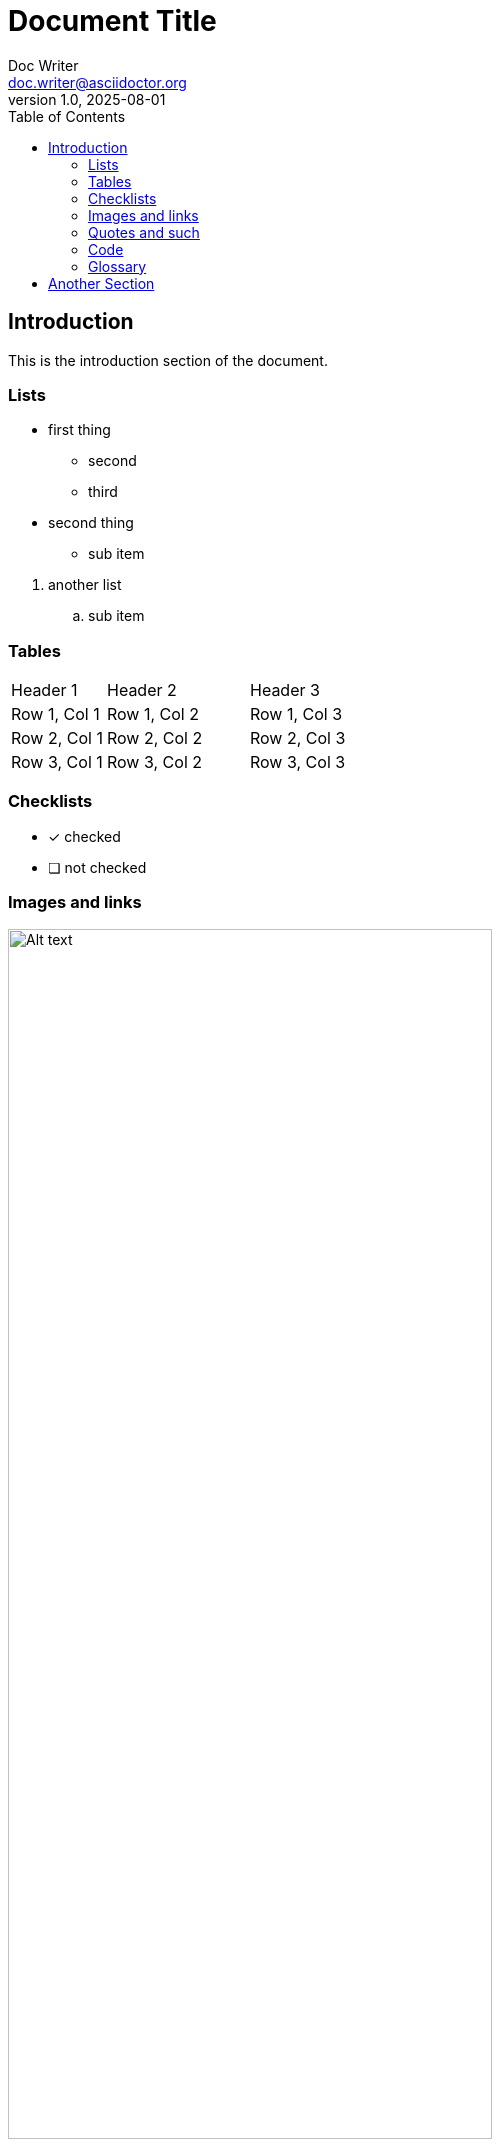= Document Title
Doc Writer <doc.writer@asciidoctor.org>
v1.0, 2025-08-01
:doctype: article
:home: /Users/andrius
:imgdir: {home}/Pictures
:toc: left

// ----------------------------------------------------------------------------

== Introduction

This is the introduction section of the document.

=== Lists

* first thing
  ** second
  ** third
* second thing
  ** sub item

--
. another list
  .. sub item
--

=== Tables

[cols="20,30,50"]
|===
| Header 1 | Header 2 | Header 3
| Row 1, Col 1 | Row 1, Col 2 | Row 1, Col 3
| Row 2, Col 1 | Row 2, Col 2 | Row 2, Col 3
| Row 3, Col 1 | Row 3, Col 2 | Row 3, Col 3
|===

=== Checklists

* [x] checked
* [ ] not checked

=== Images and links

image:{imgdir}/code.png[Alt text, width=75%]

- https://asciidoctor.org - automatic!
- https://github.com/asciidoctor[Asciidoctor @ *GitHub*]
- link:https://example.com[Example Website, window="_blank"]

=== Quotes and such

[quote, source="Author"]
__This is a blockquote__

[NOTE]
This is a note block.

[WARNING]
This is a warning message.

[sidebar]
This is a sidebar.

=== Code

[source,python]
----
def hello_world():
    print("Hello, world!")
----

=== Glossary

[description]
Term 1:: Definition of term 1
Term 2:: Definition of term 2

// page break
<<<

== Another Section

Content for this section goes here.

(C) (R) (TM) -- ... -> <- => <= &#182;
